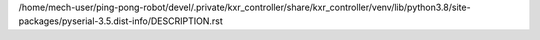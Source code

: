 /home/mech-user/ping-pong-robot/devel/.private/kxr_controller/share/kxr_controller/venv/lib/python3.8/site-packages/pyserial-3.5.dist-info/DESCRIPTION.rst
